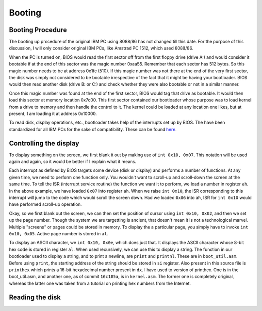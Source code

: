 Booting
=======

Booting Procedure
-----------------

The booting up procedure of the original IBM PC using 8088/86 has not changed till this date. For the purpose of this discussion, I will only consider original IBM PCs, like Amstrad PC 1512, which used 8088/86. 

When the PC is turned on, BIOS would read the first sector off from the first floppy drive (drive A:) and would consider it bootable if at the end of this sector was the magic number 0xaa55. Remember that each sector has 512 bytes. So this magic number needs to be at address 0x1fe (510). If this magic number was not there at the end of the very first sector, the disk was simply not considered to be bootable irrespective of the fact that it might be having your bootloader. BIOS would then read another disk (drive B: or C:) and check whether they were also bootable or not in a similar manner.

Once this magic number was found at the end of the first sector, BIOS would tag that drive as bootable. It would then load this sector at memory location 0x7c00. This first sector contained our bootloader whose purpose was to load kernel from a drive to memory and then handle the control to it. The kernel could be loaded at any location one likes, but at present, I am loading it at address 0x10000.

To read disk, display operations, etc., bootloader takes help of the interrupts set up by BIOS. The have been standardized for all IBM PCs for the sake of compatibility. These can be found `here <https://stanislavs.org/helppc/int_table.html>`_.

Controlling the display
-----------------------

To display something on the screen, we first blank it out by making use of ``int 0x10, 0x07``. This notation will be used again and again, so it would be better if I explain what it means.

Each interrupt as defined by BIOS targets some device (disk or display) and performs a number of functions. At any given time, we need to perform one function only. You wouldn't want to scroll-up and scroll-down the screen at the same time. To tell the ISR (interrupt service routine) the function we want it to perform, we load a number in register ``ah``. In the above example, we have loaded ``0x07`` into register ``ah``. When we raise ``int 0x10``, the ISR corresponding to this interrupt will jump to the code which would scroll the screen down. Had we loaded ``0x06`` into ``ah``, ISR for ``int 0x10`` would have performed scroll-up operation.

Okay, so we first blank out the screen, we can then set the position of cursor using ``int 0x10, 0x02``, and then we set up the page number. Though the system we are targetting is ancient, that doesn't mean it is not a technological marvel. Multiple "screens" or pages could be stored in memory. To display the a particular page, you simply have to invoke ``int 0x10, 0x05``. Active page number is stored in ``al``.

To display an ASCII character, we ``int 0x10, 0x0e``, which does just that. It displays the ASCII character whose 8-bit hex code is stored in register ``al``. When used recursively, we can use this to display a string.  The function in our bootloader used to display a string, and to print a newline, are ``print`` and ``printnl``. These are in ``boot_util.asm``. Before using ``print``, the starting address of the string should be stored in ``si`` register. Also present in this source file is ``printhex`` which prints a 16-bit hexadecimal number present in ``dx``. I have used to version of printhex. One is in the boot_util.asm, and another one, as of commit ``16c185a``, is in ``kernel.asm``. The former one is completely original, whereas the latter one was taken from a tutorial on printing hex numbers from the Internet.

Reading the disk
----------------


